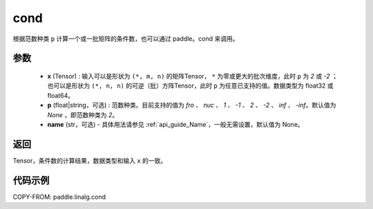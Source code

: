 .. _cn_api_linalg_cond:

cond
-------------------------------

.. py:function:: paddle.linalg.cond(x, p=None, name=None)


根据范数种类 ``p`` 计算一个或一批矩阵的条件数，也可以通过 paddle。cond 来调用。

参数
::::::::::::

    - **x** (Tensor) : 输入可以是形状为 ``(*, m, n)`` 的矩阵Tensor， ``*`` 为零或更大的批次维度，此时 ``p`` 为 `2` 或 `-2` ；也可以是形状为 ``(*, n, n)`` 的可逆（批）方阵Tensor，此时 ``p`` 为任意已支持的值。数据类型为 float32 或 float64。
    - **p** (float|string，可选) : 范数种类。目前支持的值为 `fro` 、 `nuc` 、 `1` 、 `-1` 、 `2` 、 `-2` 、 `inf` 、 `-inf`。默认值为 `None` ，即范数种类为 `2`。
    - **name** (str，可选) - 具体用法请参见 :ref:`api_guide_Name`，一般无需设置，默认值为 None。

返回
::::::::::::
Tensor，条件数的计算结果，数据类型和输入 ``x`` 的一致。

代码示例
::::::::::

COPY-FROM: paddle.linalg.cond